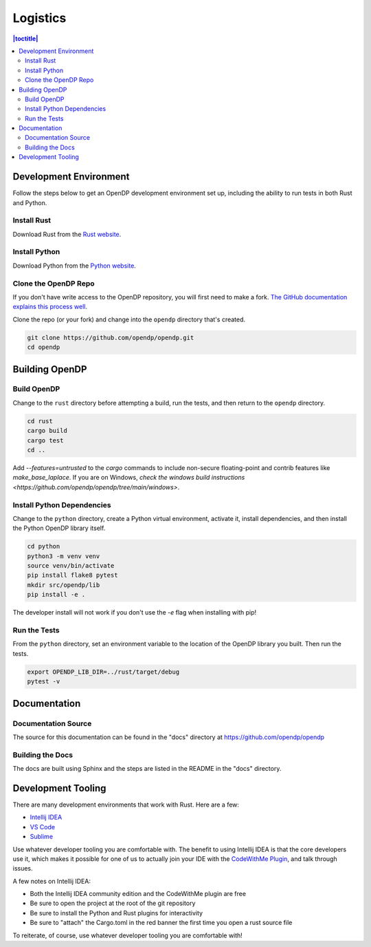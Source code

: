 .. _logistics:

Logistics
*********

.. contents:: |toctitle|
    :local:

Development Environment
=======================

Follow the steps below to get an OpenDP development environment set up, including the ability to run tests in both Rust and Python.

Install Rust
------------

Download Rust from the `Rust website`_.

.. _Rust website: https://www.rust-lang.org

Install Python
--------------

Download Python from the `Python website`_.

.. _Python website: https://www.python.org

Clone the OpenDP Repo
---------------------

If you don't have write access to the OpenDP repository, you will first need to make a fork.
`The GitHub documentation explains this process well <https://docs.github.com/en/get-started/quickstart/fork-a-repo>`_.

Clone the repo (or your fork) and change into the ``opendp`` directory that's created.

.. code-block:: bash

    git clone https://github.com/opendp/opendp.git
    cd opendp

Building OpenDP
===============

Build OpenDP
------------

Change to the ``rust`` directory before attempting a build, run the tests, and then return to the ``opendp`` directory.

.. code-block:: bash

    cd rust
    cargo build
    cargo test
    cd ..

Add `--features=untrusted` to the `cargo` commands to include non-secure floating-point and contrib features like `make_base_laplace`.
If you are on Windows, `check the windows build instructions <https://github.com/opendp/opendp/tree/main/windows>`.

Install Python Dependencies
---------------------------

Change to the ``python`` directory, create a Python virtual environment, activate it, install dependencies, and then install the Python OpenDP library itself.

.. code-block:: bash

    cd python
    python3 -m venv venv
    source venv/bin/activate
    pip install flake8 pytest
    mkdir src/opendp/lib
    pip install -e .

The developer install will not work if you don't use the `-e` flag when installing with pip!

Run the Tests
-------------

From the ``python`` directory, set an environment variable to the location of the OpenDP library you built. Then run the tests.

.. code-block:: bash

    export OPENDP_LIB_DIR=../rust/target/debug
    pytest -v

Documentation
=============

Documentation Source
--------------------

The source for this documentation can be found in the "docs" directory at https://github.com/opendp/opendp

Building the Docs
-----------------

The docs are built using Sphinx and the steps are listed in the README in the "docs" directory.


Development Tooling
===================

There are many development environments that work with Rust. Here are a few:

* `Intellij IDEA <https://plugins.jetbrains.com/plugin/8182-rust>`_
* `VS Code <https://marketplace.visualstudio.com/items?itemName=rust-lang.rust>`_
* `Sublime <https://github.com/rust-lang/rust-enhanced>`_

Use whatever developer tooling you are comfortable with.
The benefit to using Intellij IDEA is that the core developers use it,
which makes it possible for one of us to actually join your IDE with the `CodeWithMe Plugin <https://www.jetbrains.com/code-with-me/>`_,
and talk through issues.

A few notes on Intellij IDEA:

* Both the Intellij IDEA community edition and the CodeWithMe plugin are free
* Be sure to open the project at the root of the git repository
* Be sure to install the Python and Rust plugins for interactivity
* Be sure to "attach" the Cargo.toml in the red banner the first time you open a rust source file

To reiterate, of course, use whatever developer tooling you are comfortable with!
